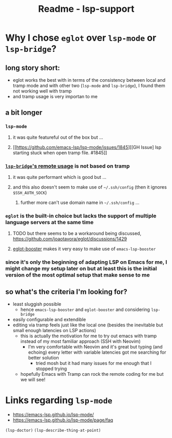 #+title: Readme - lsp-support

* Why I chose =eglot= over =lsp-mode= or =lsp-bridge=?

** long story short:
- eglot works the best with in terms of the consistency between local and tramp mode and with other two (=lsp-mode= and =lsp-bridge=), I found them not working well with tramp
- and tramp usage is very importan to me

** a bit longer
*** =lsp-mode=
**** it was quite featureful out of the box but ...
**** [[https://github.com/emacs-lsp/lsp-mode/issues/1845][[GH Issue] lsp starting stuck when open tramp file. #1845]]
*** [[https://github.com/manateelazycat/lsp-bridge?tab=readme-ov-file#remote-usage][=lsp-bridge='s remote usage]] is not based on tramp
**** it was quite performant which is good but ...
**** and this also doesn't seem to make use of =~/.ssh/config= (then it ignores =$SSH_AUTH_SOCK=)
***** further more can't use domain name in =~/.ssh/config= ...
*** =eglot= is the built-in choice but lacks the support of multiple language servers at the same time
**** TODO but there seems to be a workaround being discussed, https://github.com/joaotavora/eglot/discussions/1429
**** [[https://github.com/jdtsmith/eglot-booster][eglot-booster]] makes it very easy to make use of =emacs-lsp-booster=

*** since it's only the beginning of adapting LSP on Emacs for me, I might change my setup later on but at least this is the initial version of the most optimal setup that make sense to me

** so what's the criteria I'm looking for?
- least sluggish possible
  - hence =emacs-lsp-booster= and =eglot-booster= and considering =lsp-bridge=
- easily configurable and extendible
- editing via tramp feels just like the local one (besides the inevitable but small enough latencies on LSP actions)
  - this is actually the motivation for me to try out emacs with tramp instead of my most familiar approach (SSH with Neovim)
    - I'm very comfortable with Neovim and it's great but typing (and echoing) every letter with variable latencies got me searching for better solution
      - tried mosh but it had many issues for me enough that I stopped trying
  - hopefully Emacs with Tramp can rock the remote coding for me but we will see!


* Links regarding =lsp-mode=
- https://emacs-lsp.github.io/lsp-mode/
- https://emacs-lsp.github.io/lsp-mode/page/faq

=(lsp-doctor)=
=(lsp-describe-thing-at-point)=
